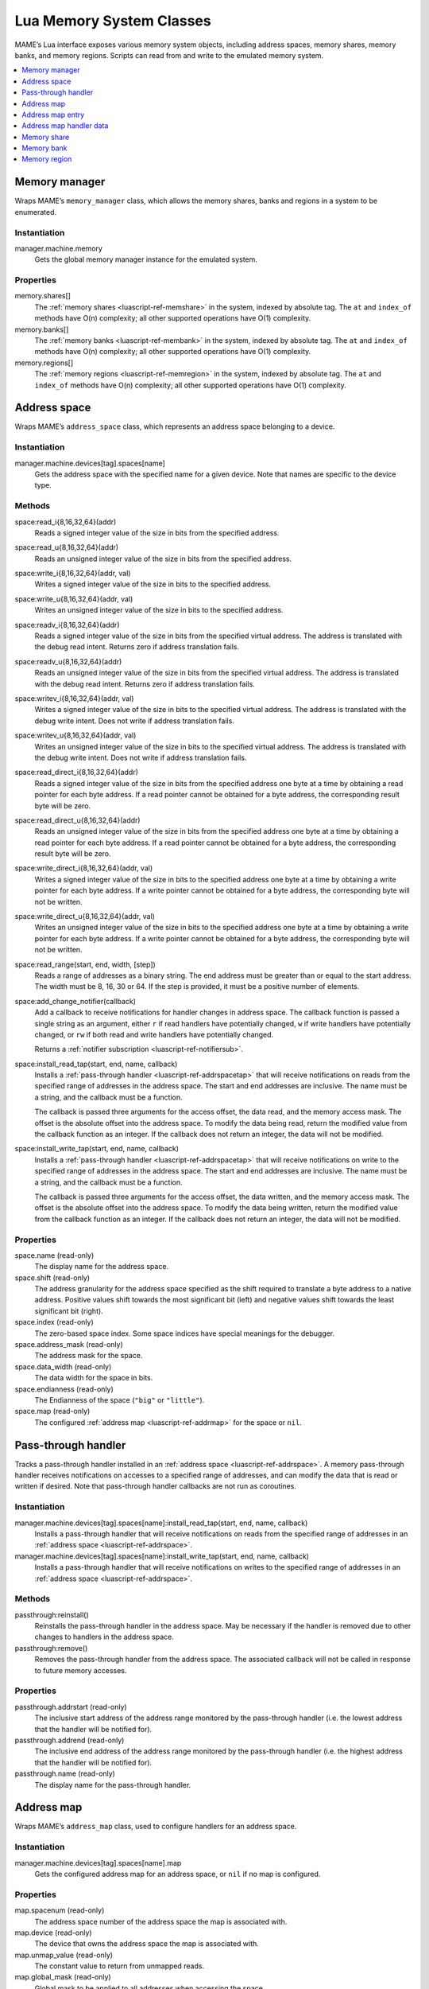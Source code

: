.. _luascript-ref-mem:

Lua Memory System Classes
=========================

MAME’s Lua interface exposes various memory system objects, including address
spaces, memory shares, memory banks, and memory regions.  Scripts can read from
and write to the emulated memory system.

.. contents::
    :local:
    :depth: 1


.. _luascript-ref-memman:

Memory manager
--------------

Wraps MAME’s ``memory_manager`` class, which allows the memory shares, banks and
regions in a system to be enumerated.

Instantiation
~~~~~~~~~~~~~

manager.machine.memory
    Gets the global memory manager instance for the emulated system.

Properties
~~~~~~~~~~

memory.shares[]
    The :ref:`memory shares <luascript-ref-memshare>` in the system, indexed by
    absolute tag.  The ``at`` and ``index_of`` methods have O(n) complexity; all
    other supported operations have O(1) complexity.
memory.banks[]
    The :ref:`memory banks <luascript-ref-membank>` in the system, indexed by
    absolute tag.  The ``at`` and ``index_of`` methods have O(n) complexity; all
    other supported operations have O(1) complexity.
memory.regions[]
    The :ref:`memory regions <luascript-ref-memregion>` in the system, indexed
    by absolute tag.  The ``at`` and ``index_of`` methods have O(n) complexity;
    all other supported operations have O(1) complexity.


.. _luascript-ref-addrspace:

Address space
-------------

Wraps MAME’s ``address_space`` class, which represents an address space
belonging to a device.

Instantiation
~~~~~~~~~~~~~

manager.machine.devices[tag].spaces[name]
    Gets the address space with the specified name for a given device.  Note
    that names are specific to the device type.

Methods
~~~~~~~

space:read_i{8,16,32,64}(addr)
    Reads a signed integer value of the size in bits from the specified address.
space:read_u{8,16,32,64}(addr)
    Reads an unsigned integer value of the size in bits from the specified
    address.
space:write_i{8,16,32,64}(addr, val)
    Writes a signed integer value of the size in bits to the specified address.
space:write_u{8,16,32,64}(addr, val)
    Writes an unsigned integer value of the size in bits to the specified
    address.
space:readv_i{8,16,32,64}(addr)
    Reads a signed integer value of the size in bits from the specified virtual
    address.  The address is translated with the debug read intent.  Returns
    zero if address translation fails.
space:readv_u{8,16,32,64}(addr)
    Reads an unsigned integer value of the size in bits from the specified
    virtual address.  The address is translated with the debug read intent.
    Returns zero if address translation fails.
space:writev_i{8,16,32,64}(addr, val)
    Writes a signed integer value of the size in bits to the specified virtual
    address.  The address is translated with the debug write intent.  Does not
    write if address translation fails.
space:writev_u{8,16,32,64}(addr, val)
    Writes an unsigned integer value of the size in bits to the specified
    virtual address.  The address is translated with the debug write intent.
    Does not write if address translation fails.
space:read_direct_i{8,16,32,64}(addr)
    Reads a signed integer value of the size in bits from the specified address
    one byte at a time by obtaining a read pointer for each byte address.  If
    a read pointer cannot be obtained for a byte address, the corresponding
    result byte will be zero.
space:read_direct_u{8,16,32,64}(addr)
    Reads an unsigned integer value of the size in bits from the specified
    address one byte at a time by obtaining a read pointer for each byte
    address.  If a read pointer cannot be obtained for a byte address, the
    corresponding result byte will be zero.
space:write_direct_i{8,16,32,64}(addr, val)
    Writes a signed integer value of the size in bits to the specified address
    one byte at a time by obtaining a write pointer for each byte address.  If
    a write pointer cannot be obtained for a byte address, the corresponding
    byte will not be written.
space:write_direct_u{8,16,32,64}(addr, val)
    Writes an unsigned integer value of the size in bits to the specified
    address one byte at a time by obtaining a write pointer for each byte
    address.  If a write pointer cannot be obtained for a byte address, the
    corresponding byte will not be written.
space:read_range(start, end, width, [step])
    Reads a range of addresses as a binary string.  The end address must be
    greater than or equal to the start address.  The width must be 8, 16, 30 or
    64.  If the step is provided, it must be a positive number of elements.
space:add_change_notifier(callback)
    Add a callback to receive notifications for handler changes in address
    space.  The callback function is passed a single string as an argument,
    either ``r`` if read handlers have potentially changed, ``w`` if write
    handlers have potentially changed, or ``rw`` if both read and write handlers
    have potentially changed.

    Returns a :ref:`notifier subscription <luascript-ref-notifiersub>`.
space:install_read_tap(start, end, name, callback)
    Installs a :ref:`pass-through handler <luascript-ref-addrspacetap>` that
    will receive notifications on reads from the specified range of addresses in
    the address space.  The start and end addresses are inclusive.  The name
    must be a string, and the callback must be a function.

    The callback is passed three arguments for the access offset, the data read,
    and the memory access mask.  The offset is the absolute offset into the
    address space.  To modify the data being read, return the modified value
    from the callback function as an integer.  If the callback does not return
    an integer, the data will not be modified.
space:install_write_tap(start, end, name, callback)
    Installs a :ref:`pass-through handler <luascript-ref-addrspacetap>` that
    will receive notifications on write to the specified range of addresses in
    the address space.  The start and end addresses are inclusive.  The name
    must be a string, and the callback must be a function.

    The callback is passed three arguments for the access offset, the data
    written, and the memory access mask.  The offset is the absolute offset into
    the address space.  To modify the data being written, return the modified
    value from the callback function as an integer.  If the callback does not
    return an integer, the data will not be modified.

Properties
~~~~~~~~~~

space.name (read-only)
    The display name for the address space.
space.shift (read-only)
    The address granularity for the address space specified as the shift
    required to translate a byte address to a native address.  Positive values
    shift towards the most significant bit (left) and negative values shift
    towards the least significant bit (right).
space.index (read-only)
    The zero-based space index.  Some space indices have special meanings for
    the debugger.
space.address_mask (read-only)
    The address mask for the space.
space.data_width (read-only)
    The data width for the space in bits.
space.endianness (read-only)
    The Endianness of the space (``"big"`` or ``"little"``).
space.map (read-only)
    The configured :ref:`address map <luascript-ref-addrmap>` for the space or
    ``nil``.


.. _luascript-ref-addrspacetap:

Pass-through handler
--------------------

Tracks a pass-through handler installed in an
:ref:`address space <luascript-ref-addrspace>`.  A memory pass-through handler
receives notifications on accesses to a specified range of addresses, and can
modify the data that is read or written if desired.  Note that pass-through handler
callbacks are not run as coroutines.

Instantiation
~~~~~~~~~~~~~

manager.machine.devices[tag].spaces[name]:install_read_tap(start, end, name, callback)
    Installs a pass-through handler that will receive notifications on reads
    from the specified range of addresses in an
    :ref:`address space <luascript-ref-addrspace>`.
manager.machine.devices[tag].spaces[name]:install_write_tap(start, end, name, callback)
    Installs a pass-through handler that will receive notifications on writes to
    the specified range of addresses in an
    :ref:`address space <luascript-ref-addrspace>`.

Methods
~~~~~~~

passthrough:reinstall()
    Reinstalls the pass-through handler in the address space.  May be necessary
    if the handler is removed due to other changes to handlers in the address
    space.
passthrough:remove()
    Removes the pass-through handler from the address space.  The associated
    callback will not be called in response to future memory accesses.

Properties
~~~~~~~~~~

passthrough.addrstart (read-only)
    The inclusive start address of the address range monitored by the
    pass-through handler (i.e. the lowest address that the handler will be
    notified for).
passthrough.addrend (read-only)
    The inclusive end address of the address range monitored by the pass-through
    handler (i.e. the highest address that the handler will be notified for).
passthrough.name (read-only)
    The display name for the pass-through handler.


.. _luascript-ref-addrmap:

Address map
-----------

Wraps MAME’s ``address_map`` class, used to configure handlers for an address
space.

Instantiation
~~~~~~~~~~~~~

manager.machine.devices[tag].spaces[name].map
    Gets the configured address map for an address space, or ``nil`` if no map
    is configured.

Properties
~~~~~~~~~~

map.spacenum (read-only)
    The address space number of the address space the map is associated with.
map.device (read-only)
    The device that owns the address space the map is associated with.
map.unmap_value (read-only)
    The constant value to return from unmapped reads.
map.global_mask (read-only)
    Global mask to be applied to all addresses when accessing the space.
map.entries[] (read-only)
    The configured :ref:`entries <luascript-ref-addrmapentry>` in the address
    map.  Uses 1-based integer indices.  The index operator and the ``at``
    method have O(n) complexity.


.. _luascript-ref-addrmapentry:

Address map entry
-----------------

Wraps MAME’s ``address_map_entry`` class, representing an entry in a configured
address map.

Instantiation
~~~~~~~~~~~~~

manager.machine.devices[tag].spaces[name].map.entries[index]
    Gets an entry from the configured map for an address space.

Properties
~~~~~~~~~~

entry.address_start (read-only)
    Start address of the entry’s range.
entry.address_end (read-only)
    End address of the entry’s range (inclusive).
entry.address_mirror (read-only)
    Address mirror bits.
entry.address_mask (read-only)
    Address mask bits.  Only valid for handlers.
entry.mask (read-only)
    Lane mask, indicating which data lines on the bus are connected to the
    handler.
entry.cswidth (read-only)
    The trigger width for a handler that isn’t connected to all the data lines.
entry.read (read-only)
    :ref:`Additional data <luascript-ref-memhandlerdata>` for the read handler.
entry.write (read-only)
    :ref:`Additional data <luascript-ref-memhandlerdata>` for the write handler.
entry.share (read-only)
    Memory share tag for making RAM entries accessible or ``nil``.
entry.region (read-only)
    Explicit memory region tag for ROM entries, or ``nil``.  For ROM entries,
    ``nil`` infers the region from the device tag.
entry.region_offset (read-only)
    Starting offset in memory region for ROM entries.


.. _luascript-ref-memhandlerdata:

Address map handler data
------------------------

Wraps MAME’s ``map_handler_data`` class, which provides configuration data to
handlers in address maps.

Instantiation
~~~~~~~~~~~~~

manager.machine.devices[tag].spaces[name].map.entries[index].read
    Gets the read handler data for an address map entry.
manager.machine.devices[tag].spaces[name].map.entries[index].write
    Gets the write handler data for an address map entry.

Properties
~~~~~~~~~~

data.handlertype (read-only)
    Handler type.  Will be one of ``"none"``, ``"ram"``, ``"rom"``, ``"nop"``,
    ``"unmap"``, ``"delegate"``, ``"port"``, ``"bank"``, ``"submap"``, or
    ``"unknown"``.  Note that multiple handler type values can yield
    ``"delegate"`` or ``"unknown"``.
data.bits (read-only)
    Data width for the handler in bits.
data.name (read-only)
    Display name for the handler, or ``nil``.
data.tag (read-only)
    Tag for I/O ports and memory banks, or ``nil``.


.. _luascript-ref-memshare:

Memory share
------------

Wraps MAME’s ``memory_share`` class, representing a named allocated memory zone.

Instantiation
~~~~~~~~~~~~~

manager.machine.memory.shares[tag]
    Gets a memory share by absolute tag, or ``nil`` if no such memory share
    exists.
manager.machine.devices[tag]:memshare(tag)
    Gets a memory share by tag relative to a device, or ``nil`` if no such
    memory share exists.

Methods
~~~~~~~

share:read_i{8,16,32,64}(offs)
    Reads a signed integer value of the size in bits from the specified offset
    in the memory share.
share:read_u{8,16,32,64}(offs)
    Reads an unsigned integer value of the size in bits from the specified
    offset in the memory share.
share:write_i{8,16,32,64}(offs, val)
    Writes a signed integer value of the size in bits to the specified offset in
    the memory share.
share:write_u{8,16,32,64}(offs, val)
    Writes an unsigned integer value of the size in bits to the specified offset
    in the memory share.

Properties
~~~~~~~~~~

share.tag (read-only)
    The absolute tag of the memory share.
share.size (read-only)
    The size of the memory share in bytes.
share.length (read-only)
    The length of the memory share in native width elements.
share.endianness (read-only)
    The Endianness of the memory share (``"big"`` or ``"little"``).
share.bitwidth (read-only)
    The native element width of the memory share in bits.
share.bytewidth (read-only)
    The native element width of the memory share in bytes.


.. _luascript-ref-membank:

Memory bank
-----------

Wraps MAME’s ``memory_bank`` class, representing a named memory zone
indirection.

Instantiation
~~~~~~~~~~~~~

manager.machine.memory.banks[tag]
    Gets a memory region by absolute tag, or ``nil`` if no such memory bank
    exists.
manager.machine.devices[tag]:membank(tag)
    Gets a memory region by tag relative to a device, or ``nil`` if no such
    memory bank exists.

Properties
~~~~~~~~~~

bank.tag (read-only)
    The absolute tag of the memory bank.
bank.entry (read/write)
    The currently selected zero-based entry number.


.. _luascript-ref-memregion:

Memory region
-------------

Wraps MAME’s ``memory_region`` class, representing a memory region used to store
read-only data like ROMs or the result of fixed decryptions.

Instantiation
~~~~~~~~~~~~~

manager.machine.memory.regions[tag]
    Gets a memory region by absolute tag, or ``nil`` if no such memory region
    exists.
manager.machine.devices[tag]:memregion(tag)
    Gets a memory region by tag relative to a device, or ``nil`` if no such
    memory region exists.

Methods
~~~~~~~

region:read_i{8,16,32,64}(offs)
    Reads a signed integer value of the size in bits from the specified offset
    in the memory region.  The offset is specified in bytes.  Reading beyond the
    end of the memory region returns zero.
region:read_u{8,16,32,64}(offs)
    Reads an unsigned integer value of the size in bits from the specified
    offset in the memory region.  The offset is specified in bytes.  Reading
    beyond the end of the memory region returns zero.
region:write_i{8,16,32,64}(offs, val)
    Writes a signed integer value of the size in bits to the specified offset in
    the memory region.  The offset is specified in bytes.  Attempting to write
    beyond the end of the memory region has no effect.
region:write_u{8,16,32,64}(offs, val)
    Writes an unsigned integer value of the size in bits to the specified offset
    in the memory region.  The offset is specified in bytes.  Attempting to
    write beyond the end of the memory region has no effect.

Properties
~~~~~~~~~~

region.tag (read-only)
    The absolute tag of the memory region.
region.size (read-only)
    The size of the memory region in bytes.
region.length (read-only)
    The length of the memory region in native width elements.
region.endianness (read-only)
    The Endianness of the memory region (``"big"`` or ``"little"``).
region.bitwidth (read-only)
    The native element width of the memory region in bits.
region.bytewidth (read-only)
    The native element width of the memory region in bytes.
